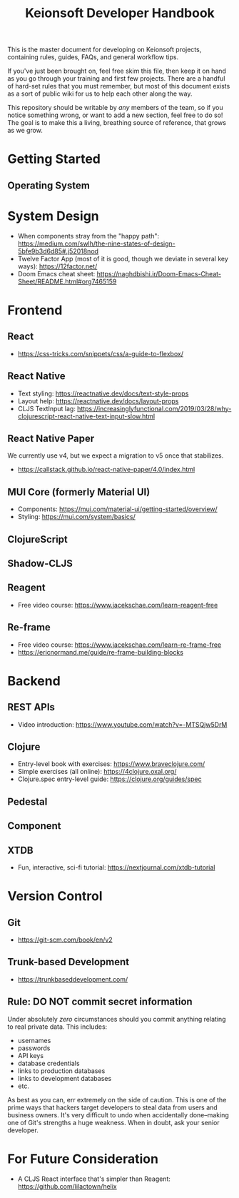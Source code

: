 #+title: Keionsoft Developer Handbook

This is the master document for developing on Keionsoft projects, containing rules, guides, FAQs, and general workflow tips.

If you've just been brought on, feel free skim this file, then keep it on hand as you go through your training and first few projects. There are a handful of hard-set rules that you must remember, but most of this document exists as a sort of public wiki for us to help each other along the way.

This repository should be writable by /any/ members of the team, so if you notice something wrong, or want to add a new section, feel free to do so! The goal is to make this a living, breathing source of reference, that grows as we grow.

* Getting Started
** Operating System

* System Design
+ When components stray from the "happy path": https://medium.com/swlh/the-nine-states-of-design-5bfe9b3d6d85#.j52018nod
+ Twelve Factor App (most of it is good, though we deviate in several key ways): https://12factor.net/
+ Doom Emacs cheat sheet: https://naghdbishi.ir/Doom-Emacs-Cheat-Sheet/README.html#org7465159
* Frontend
** React
+ https://css-tricks.com/snippets/css/a-guide-to-flexbox/
** React Native
+ Text styling: https://reactnative.dev/docs/text-style-props
+ Layout help: https://reactnative.dev/docs/layout-props
+ CLJS TextInput lag: https://increasinglyfunctional.com/2019/03/28/why-clojurescript-react-native-text-input-slow.html
** React Native Paper
We currently use v4, but we expect a migration to v5 once that stabilizes.
+ https://callstack.github.io/react-native-paper/4.0/index.html
** MUI Core (formerly Material UI)
+ Components: https://mui.com/material-ui/getting-started/overview/
+ Styling: https://mui.com/system/basics/
** ClojureScript
** Shadow-CLJS
** Reagent
+ Free video course: https://www.jacekschae.com/learn-reagent-free
** Re-frame
+ Free video course: https://www.jacekschae.com/learn-re-frame-free
+ https://ericnormand.me/guide/re-frame-building-blocks

* Backend
** REST APIs
+ Video introduction: https://www.youtube.com/watch?v=-MTSQjw5DrM
** Clojure
+ Entry-level book with exercises: https://www.braveclojure.com/
+ Simple exercises (all online): https://4clojure.oxal.org/
+ Clojure.spec entry-level guide: https://clojure.org/guides/spec
** Pedestal
** Component
** XTDB
+ Fun, interactive, sci-fi tutorial: https://nextjournal.com/xtdb-tutorial

* Version Control
** Git
+ https://git-scm.com/book/en/v2
** Trunk-based Development
+ https://trunkbaseddevelopment.com/
** Rule: DO NOT commit secret information
Under absolutely /zero/ circumstances should you commit anything relating to real private data. This includes:
+ usernames
+ passwords
+ API keys
+ database credentials
+ links to production databases
+ links to development databases
+ etc.

As best as you can, err extremely on the side of caution. This is one of the prime ways that hackers target developers to steal data from users and business owners. It's very difficult to undo when accidentally done--making one of Git's strengths a huge weakness. When in doubt, ask your senior developer.

* For Future Consideration
+ A CLJS React interface that's simpler than Reagent: https://github.com/lilactown/helix
